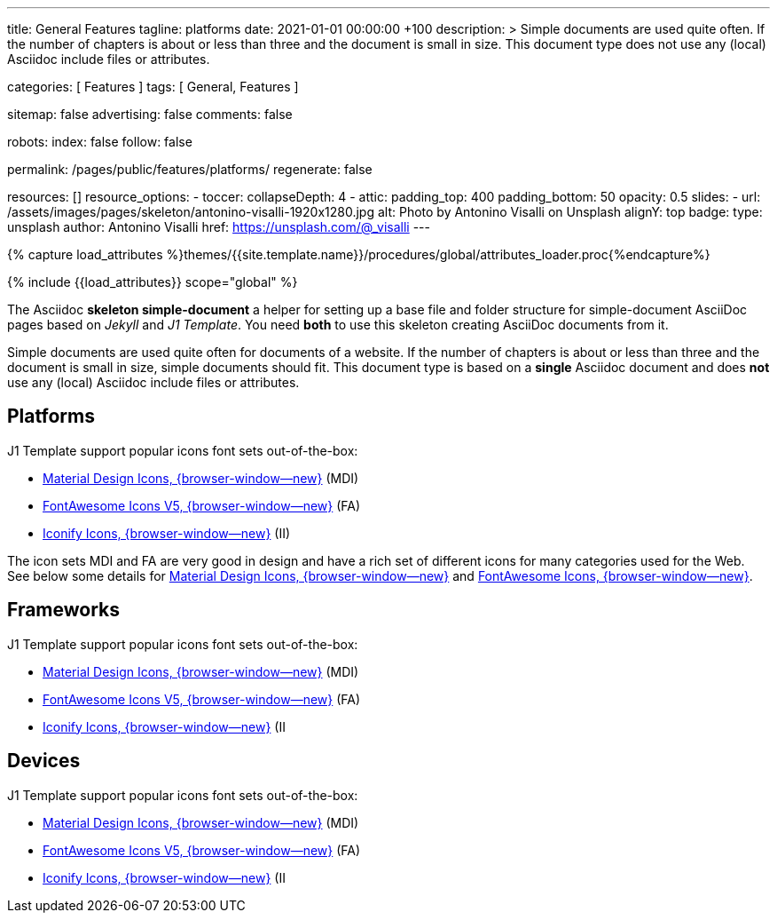 ---
title:                                  General Features
tagline:                                platforms
date:                                   2021-01-01 00:00:00 +100
description: >
                                        Simple documents are used quite often. If the number
                                        of chapters is about or less than three and the document
                                        is small in size. This document type does not use any
                                        (local) Asciidoc include files or attributes.

categories:                             [ Features ]
tags:                                   [ General, Features ]

sitemap:                                false
advertising:                            false
comments:                               false

robots:
  index:                                false
  follow:                               false

permalink:                              /pages/public/features/platforms/
regenerate:                             false

resources:                              []
resource_options:
  - toccer:
      collapseDepth:                    4
  - attic:
      padding_top:                      400
      padding_bottom:                   50
      opacity:                          0.5
      slides:
        - url:                          /assets/images/pages/skeleton/antonino-visalli-1920x1280.jpg
          alt:                          Photo by Antonino Visalli on Unsplash
          alignY:                       top
          badge:
            type:                       unsplash
            author:                     Antonino Visalli
            href:                       https://unsplash.com/@_visalli
---

// Page Initializer
// =============================================================================
// Enable the Liquid Preprocessor
:page-liquid:

// Set (local) page attributes here
// -----------------------------------------------------------------------------
// :page--attr:                         <attr-value>
:url-fontawesome--home:                 https://fontawesome.com/

:url-roundtrip--mdi-icons:              /pages/public/learn/roundtrip/mdi_icon_font/#material-design-icons

//  Load Liquid procedures
// -----------------------------------------------------------------------------
{% capture load_attributes %}themes/{{site.template.name}}/procedures/global/attributes_loader.proc{%endcapture%}

// Load page attributes
// -----------------------------------------------------------------------------
{% include {{load_attributes}} scope="global" %}


// Page content
// ~~~~~~~~~~~~~~~~~~~~~~~~~~~~~~~~~~~~~~~~~~~~~~~~~~~~~~~~~~~~~~~~~~~~~~~~~~~~~

The Asciidoc *skeleton simple-document* a helper for setting up a base file and
folder structure for simple-document AsciiDoc pages based on _Jekyll_ and
_J1 Template_. You need *both* to use this skeleton creating AsciiDoc
documents from it.

Simple documents are used quite often for documents of a website. If the number
of chapters is about or less than three and the document is small in size,
simple documents should fit. This document type is based on a *single* Asciidoc
document and does *not* use any (local) Asciidoc include files or attributes.

== Platforms

J1 Template support popular icons font sets out-of-the-box:

* link:{url-mdi--home}[Material Design Icons, {browser-window--new}] (MDI)
* link:{url-fontawesome--home}[FontAwesome Icons V5, {browser-window--new}] (FA)
* link:{url-iconify--home}[Iconify Icons, {browser-window--new}] (II)

The icon sets MDI and FA are very good in design and have a rich set of
different icons for many categories used for the Web. See below some details
for link:{url-roundtrip--mdi-icons}[Material Design Icons, {browser-window--new}]
and link:{url-roundtrip--fontawesome-icons}[FontAwesome Icons, {browser-window--new}].

== Frameworks

J1 Template support popular icons font sets out-of-the-box:

* link:{url-mdi--home}[Material Design Icons, {browser-window--new}] (MDI)
* link:{url-fontawesome--home}[FontAwesome Icons V5, {browser-window--new}] (FA)
* link:{url-iconify--home}[Iconify Icons, {browser-window--new}] (II

== Devices

J1 Template support popular icons font sets out-of-the-box:

* link:{url-mdi--home}[Material Design Icons, {browser-window--new}] (MDI)
* link:{url-fontawesome--home}[FontAwesome Icons V5, {browser-window--new}] (FA)
* link:{url-iconify--home}[Iconify Icons, {browser-window--new}] (II
